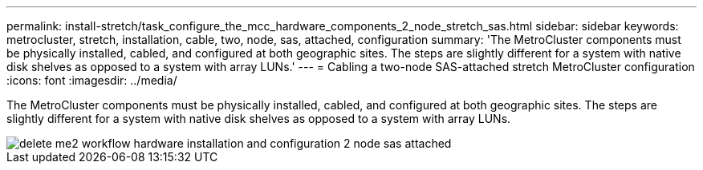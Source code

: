 ---
permalink: install-stretch/task_configure_the_mcc_hardware_components_2_node_stretch_sas.html
sidebar: sidebar
keywords: metrocluster, stretch, installation, cable, two, node, sas, attached, configuration
summary: 'The MetroCluster components must be physically installed, cabled, and configured at both geographic sites. The steps are slightly different for a system with native disk shelves as opposed to a system with array LUNs.'
---
= Cabling a two-node SAS-attached stretch MetroCluster configuration
:icons: font
:imagesdir: ../media/

[.lead]
The MetroCluster components must be physically installed, cabled, and configured at both geographic sites. The steps are slightly different for a system with native disk shelves as opposed to a system with array LUNs.

image::../media/delete_me2_workflow_hardware_installation_and_configuration_2_node_sas_attached.gif[]

